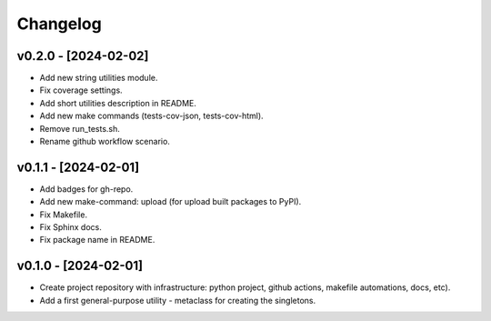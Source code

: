 Changelog
=========

v0.2.0 - [2024-02-02]
---------------------
* Add new string utilities module.
* Fix coverage settings.
* Add short utilities description in README.
* Add new make commands (tests-cov-json, tests-cov-html).
* Remove run_tests.sh.
* Rename github workflow scenario.

v0.1.1 - [2024-02-01]
---------------------
* Add badges for gh-repo.
* Add new make-command: upload (for upload built packages to PyPI).
* Fix Makefile.
* Fix Sphinx docs.
* Fix package name in README.

v0.1.0 - [2024-02-01]
---------------------
* Create project repository with infrastructure:
  python project, github actions, makefile automations, docs, etc).
* Add a first general-purpose utility - metaclass for creating the singletons.

